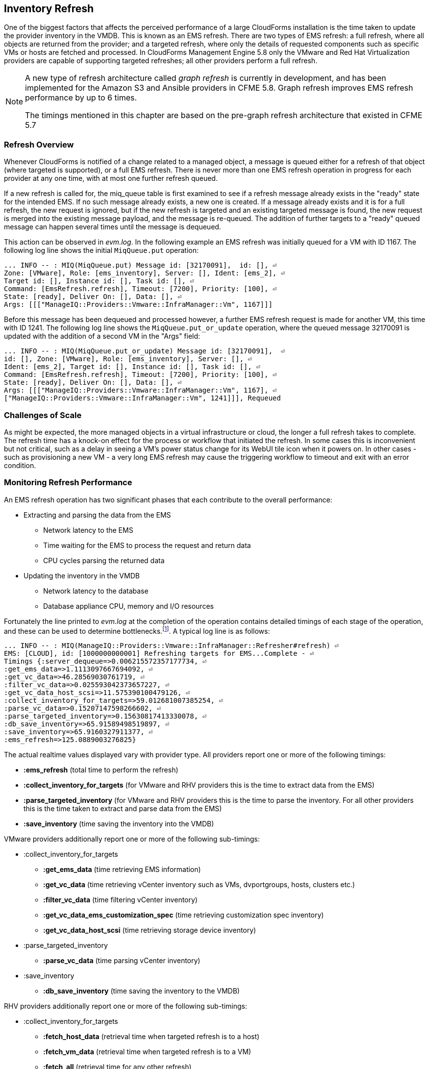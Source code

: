 
[[inventory_refresh]]
== Inventory Refresh

One of the biggest factors that affects the perceived performance of a large CloudForms installation is the time taken to update the provider inventory in the VMDB. This is known as an EMS refresh. There are two types of EMS refresh: a full refresh, where all objects are returned from the provider; and a targeted refresh, where only the details of requested components such as specific VMs or hosts are fetched and processed. In CloudForms Management Engine 5.8 only the VMware and Red Hat Virtualization providers are capable of supporting targeted refreshes; all other providers perform a full refresh.

[NOTE]
====
A new type of refresh architecture called _graph refresh_ is currently in development, and has been implemented for the Amazon S3 and Ansible providers in CFME 5.8. Graph refresh improves EMS refresh performance by up to 6 times. 

The timings mentioned in this chapter are based on the pre-graph refresh architecture that existed in CFME 5.7
====

=== Refresh Overview

Whenever CloudForms is notified of a change related to a managed object, a message is queued either for a refresh of that object (where targeted is supported), or a full EMS refresh. There is never more than one EMS refresh operation in progress for each provider at any one time, with at most one further refresh queued.

If a new refresh is called for, the miq_queue table is first examined to see if a refresh message already exists in the "ready" state for the intended EMS. If no such message already exists, a new one is created. If a message already exists and it is for a full refresh, the new request is ignored, but if the new refresh is targeted and an existing targeted message is found, the new request is merged into the existing message payload, and the message is re-queued. The addition of further targets to a "ready" queued message can happen several times until the message is dequeued.

This action can be observed in _evm.log_. In the following example an EMS refresh was initially queued for a VM with ID 1167. The following log line shows the initial `MiqQueue.put` operation:

[source,pypy] 
----
... INFO -- : MIQ(MiqQueue.put) Message id: [32170091],  id: [], ⏎
Zone: [VMware], Role: [ems_inventory], Server: [], Ident: [ems_2], ⏎
Target id: [], Instance id: [], Task id: [], ⏎
Command: [EmsRefresh.refresh], Timeout: [7200], Priority: [100], ⏎
State: [ready], Deliver On: [], Data: [], ⏎
Args: [[["ManageIQ::Providers::Vmware::InfraManager::Vm", 1167]]]
----

Before this message has been dequeued and processed however, a further EMS refresh request is made for another VM, this time with ID 1241. The following log line shows the `MiqQueue.put_or_update` operation, where the queued message 32170091 is updated with the addition of a second VM in the "Args" field:

[source,pypy] 
----
... INFO -- : MIQ(MiqQueue.put_or_update) Message id: [32170091],  ⏎
id: [], Zone: [VMware], Role: [ems_inventory], Server: [], ⏎
Ident: [ems_2], Target id: [], Instance id: [], Task id: [], ⏎
Command: [EmsRefresh.refresh], Timeout: [7200], Priority: [100], ⏎
State: [ready], Deliver On: [], Data: [], ⏎
Args: [[["ManageIQ::Providers::Vmware::InfraManager::Vm", 1167], ⏎
["ManageIQ::Providers::Vmware::InfraManager::Vm", 1241]]], Requeued
----

=== Challenges of Scale

As might be expected, the more managed objects in a virtual infrastructure or cloud, the longer a full refresh takes to complete. The refresh time has a knock-on effect for the process or workflow that initiated the refresh. In some cases this is inconvenient but not critical, such as a delay in seeing a VM's power status change for its WebUI tile icon when it powers on. In other cases - such as provisioning a new VM - a very long EMS refresh may cause the triggering workflow to timeout and exit with an error condition.

=== Monitoring Refresh Performance

An EMS refresh operation has two significant phases that each contribute to the overall performance:

* Extracting and parsing the data from the EMS
** Network latency to the EMS
** Time waiting for the EMS to process the request and return data
** CPU cycles parsing the returned data 
* Updating the inventory in the VMDB
** Network latency to the database
** Database appliance CPU, memory and I/O resources

Fortunately the line printed to _evm.log_ at the completion of the operation contains detailed timings of each stage of the operation, and these can be used to determine bottlenecks.footnote:[Unfortunately the timings are often incorrect until https://bugzilla.redhat.com/show_bug.cgi?id=1424716 is fixed. The correct times can ususally be calculated by subtracting the previous counter values from the current]. A typical log line is as follows:

[source,pypy] 
----
... INFO -- : MIQ(ManageIQ::Providers::Vmware::InfraManager::Refresher#refresh) ⏎
EMS: [CLOUD], id: [1000000000001] Refreshing targets for EMS...Complete - ⏎
Timings {:server_dequeue=>0.006215572357177734, ⏎
:get_ems_data=>1.1113097667694092, ⏎
:get_vc_data=>46.28569030761719, ⏎
:filter_vc_data=>0.025593042373657227, ⏎
:get_vc_data_host_scsi=>11.575390100479126, ⏎
:collect_inventory_for_targets=>59.012681007385254, ⏎
:parse_vc_data=>0.15207147598266602, ⏎
:parse_targeted_inventory=>0.15630817413330078, ⏎
:db_save_inventory=>65.91589498519897, ⏎
:save_inventory=>65.9160327911377, ⏎
:ems_refresh=>125.0889003276825}
----

The actual realtime values displayed vary with provider type. All providers report one or more of the following timings:

*  *:ems_refresh* (total time to perform the refresh)
*  *:collect_inventory_for_targets* (for VMware and RHV providers this is the time to extract data from the EMS)
*  *:parse_targeted_inventory* (for VMware and RHV providers this is the time to parse the inventory. For all other providers this is the time taken to extract and parse data from the EMS)
*  *:save_inventory* (time saving the inventory into the VMDB)

VMware providers additionally report one or more of the following sub-timings:

*  :collect_inventory_for_targets
**  *:get_ems_data* (time retrieving EMS information)
**  *:get_vc_data* (time retrieving vCenter inventory such as VMs, dvportgroups, hosts, clusters etc.)
**  *:filter_vc_data* (time filtering vCenter inventory)
**  *:get_vc_data_ems_customization_spec* (time retrieving customization spec inventory)
**  *:get_vc_data_host_scsi* (time retrieving storage device inventory)
*  :parse_targeted_inventory
**  *:parse_vc_data* (time parsing vCenter inventory)
*  :save_inventory
**  *:db_save_inventory* (time saving the inventory to the VMDB)

RHV providers additionally report one or more of the following sub-timings:

*  :collect_inventory_for_targets
**  *:fetch_host_data* (retrieval time when targeted refresh is to a host)
**  *:fetch_vm_data* (retrieval time when targeted refresh is to a VM)
**  *:fetch_all* (retrieval time for any other refresh)
*  :parse_targeted_inventory
**  *:parse_inventory*

'Legacy' providers additionally report the following timing:

*  *:parse_legacy_inventory*

Performing the required calculation.footnote:[Example scripts to perform the calculations are available from https://github.com/RHsyseng/cfme-log-parsing] on the log line shown above reveals the following performance values:

[source,pypy] 
----
Refresh timings:
  get_ems_data:                        0.032891 seconds
  get_vc_data:                         3.063675 seconds
  filter_vc_data:                      0.000959 seconds
  get_vc_data_host_scsi:               1.047531 seconds
  collect_inventory_for_targets:       4.146032 seconds
  parse_vc_data:                       0.010229 seconds
  parse_targeted_inventory:            0.010285 seconds
  db_save_inventory:                   2.471521 seconds
  save_inventory:                      2.471530 seconds
  ems_refresh:                         6.628097 seconds
----

This shows that the two significant time components to this operation were extracting and parsing the inventory from vCenter (4.146 seconds), and loading the data into the database (2.472 seconds).

=== Identifying Refresh Problems

Refresh problems are best identified by establishing baseline timings when the managed EMS is least busy. To determine the relative EMS collection and database load times, the ':collect_inventory_for_targets' and ':db_save_inventory' timing counters from _evm.log_ can be plotted. For this example the cfme-log-parsing/ems_refresh_timings.rb script is used, as follows:

[source,pypy] 
----
ruby ~/git/cfme-log-parsing/ems_refresh_timings.rb ⏎
 -i evm.log -o ems_refresh_timings.out
 
grep -A 13 "Vm: 1$" ems_refresh_timings.out | ⏎
grep collect_inventory_for_targets | ⏎
awk '{print $2}' > collect_inventory_for_targets.txt

grep -A 13 "Vm: 1$" ems_refresh_timings.out | ⏎
grep db_save_inventory | ⏎
awk '{print $2}' > db_save_inventory.txt
----

The contents of the two text files can then be plotted, as shown in <<i5-1>>.

[[i5-1]]
.Single VM EMS Refresh Component Timings, 24 Hour Period
image::images/ems_refresh_timings.png[Screenshot,600,align="center"]
{zwsp} +



A significant increase or wide variation in data extraction times from this baseline can indicate that the EMS is experiencing high load and not responding quickly to API requests. 

Some variation in database load times throughout a 24 hour period is expected, but sustained periods of long load times can indicate that the database is overloaded.

=== Tuning Refresh

There is little CloudForms tuning that can be done to improve the data extraction time of a refresh. If the extraction times vary significantly throughout the day then some investigation into the performance of the EMS itself may be warranted.

If database load times are high, then CPU, memory and I/O load on the database appliance should be investigated and if necessary tuned. The __top_output.log__ and __vmstat_output.log__ files in _/var/www/miq/vmdb/log_ on the database appliance can be used to correlate the times of high CPU and memory demand against the long database load times.

==== Configuration

The `:ems_refresh` section of the *Configuration -> Advanced* settings is listed as follows:

[source,pypy] 
----
:ems_refresh:
  :capture_vm_created_on_date: false
  :ec2:
    :get_private_images: true
    :get_shared_images: true
    :get_public_images: false
    :public_images_filters:
    - :name: image-type
      :values:
      - machine
    :ignore_terminated_instances: true
  :ansible_tower_configuration:
    :refresh_interval: 15.minutes
  :foreman_configuration:
    :refresh_interval: 15.minutes
  :foreman_provisioning:
    :refresh_interval: 1.hour
  :full_refresh_threshold: 100
  :hawkular:
    :refresh_interval: 15.minutes
  :kubernetes:
    :refresh_interval: 15.minutes
  :openshift:
    :refresh_interval: 15.minutes
  :openshift_enterprise:
    :refresh_interval: 15.minutes
  :raise_vm_snapshot_complete_if_created_within: 15.minutes
  :refresh_interval: 24.hours
  :scvmm:
    :refresh_interval: 15.minutes
  :vmware_cloud:
    :get_public_images: false
----

===== Refresh Interval

The `:refresh_interval` defines a base frequency that a full refresh will be performed for a provider. The default value is 24 hours, although as can be seen this is overridden for several providers. 

Refresh workers also however have a *Configuration -> Advanced* setting called `:restart_interval` which by default is set as `2.hours` (see <<worker_validation>>). Unless a provider connection broker is being used, each time a new refresh worker starts it queues a messages for itself to perform an initial full refresh. The following line from _evm.log_ illustrates this behaviour:

[source,pypy] 
----
... INFO -- : MIQ(ManageIQ::Providers::Redhat::InfraManager:: ⏎
RefreshWorker::Runner#do_before_work_loop) EMS [rhvm] as [admin] ⏎
Queueing initial refresh for EMS
----

[NOTE]
====
Currently only the VMware provider uses a connection broker, called the _VIM Broker_
====

The net result is that even though a provider may have a `:refresh_interval` setting of 24 hours, in practice a full refresh is often performed at the frequency of the worker's `:restart_interval` value.

===== Refresh Threshold

Although targeted refreshes are generally considerably faster than full refreshes, there is a break-even point after which a full refresh becomes more efficient to perform than many tens or hundreds of merged targeted requests. This point unfortunately varies between different CloudForms installations, and is dependant on the provider EMS type and API responsiveness, VMDB database I/O and CPU performance, and the number of managed objects within each provider.

There is a *Configuration -> Advanced* setting called `:full_refresh_threshold`. This specifies the maximum number of concurrent targeted refreshes that should be attempted before being replaced by a single full request, by any provider in the region. 

The default `:full_refresh_threshold` value is 100 and is global (provider-independent), however the value can be modified or overridden by provider type if required. For example to override the setting for all RHV providers in the region, the following lines could be added to the `:ems_refresh` section:

[source,pypy] 
----
  :rhevm:
    :full_refresh_threshold: 200
----

If the `:full_refresh_threshold` value is triggered, there will be a corresponding "Escalating" line written to _evm.log_, for example:

[source,pypy] 
----
... MIQ(ManageIQ::Providers::Vmware::InfraManager::Refresher# ⏎
preprocess_targets) Escalating to full refresh for EMS: [vCenter6], ⏎
id: [1000000000002].
----

Such escalations can happen if too many events are received in a short period of time (section <<event_handling>> discusses blacklisting events).

====== Calculating a Suitable Refresh Threshold
 
Finding the correct value for the refresh threshold for each CloudForms installation is important. The duration of the refresh process should be as short as possible for several reasons, including the following:

. New VM instances are not recognised until an EMS refresh completes. This can have an adverse impact on other related activities such as VM provisioning.

. A new EMS refresh operation cannot start until any prior refreshes have completed. If an existing (long) refresh has just missed the creation of a new object but is still in progress, a further refresh may be needed to capture the new object.

The optimum value for the refresh threshold can only be found by examining the actual refresh times encountered for each provider. Having multiple providers of the same type in the same region can complicate this process, and if the optimal thresholds for each provider are found to be very different it may be worth splitting providers between regions.

For example a CloudForms installation managing a single VMware provider with approximately 800 VMs was examined to find the optimum refresh threshold. The _evm.log_ file for the CFME appliance with the Provider Inventory role was examined over a period of several days.

It was discovered that that the average time for a targeted EMS refresh for a single VM was approximately 9 seconds, and that this increased by roughly 3 seconds for each additional VM added to the targeted refresh list.

Over the same time period the average time for a full EMS refresh was approximately 225 seconds. A more suitable full_refresh_threshold for this particular installation would therefore be:

[source,pypy] 
----
(225 - 6) / 3 = 73
----